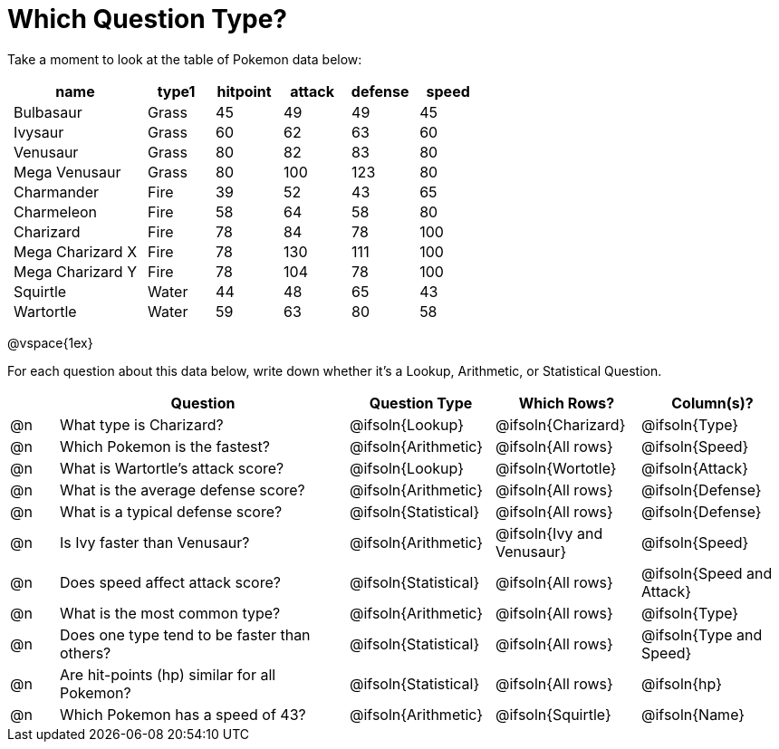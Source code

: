 = Which Question Type?

++++
<style>
p.tableblock { margin: 0; }
.pokemon td { padding: 0 5px !important; }
</style>
++++

Take a moment to look at the table of Pokemon data below:
[.pokemon, cols="2,^1,^1,^1,^1,^1", options="header"]
|===
| name			| type1	| hitpoint 	| attack| defense | speed
| Bulbasaur		| Grass | 45 	| 49	| 49	| 45
| Ivysaur		| Grass	| 60	| 62	| 63	| 60
| Venusaur 		| Grass	| 80	| 82	| 83	| 80
| Mega Venusaur	| Grass	| 80	| 100	| 123	| 80
| Charmander	| Fire	| 39	| 52	| 43	| 65
| Charmeleon	| Fire	| 58	| 64	| 58	| 80
| Charizard		| Fire	| 78	| 84	| 78	| 100
| Mega Charizard X| Fire| 78	| 130	| 111	| 100
| Mega Charizard Y| Fire| 78	| 104	| 78	| 100
| Squirtle		| Water	| 44	| 48	| 65	| 43
| Wartortle		| Water	| 59	| 63	| 80	| 58
|===

@vspace{1ex}

For each question about this data below, write down whether it's a Lookup, Arithmetic, or Statistical Question.

[.questionTypes.FillVerticalSpace, cols="^.^1,.^6,^.^3,^.^3,^.^3", options="header"]
|===
|
| Question
| Question Type
| Which Rows?
| Column(s)?

| @n
| What type is Charizard?
| @ifsoln{Lookup}
| @ifsoln{Charizard}
| @ifsoln{Type}

| @n
| Which Pokemon is the fastest?
| @ifsoln{Arithmetic}
| @ifsoln{All rows}
| @ifsoln{Speed}

| @n
| What is Wartortle's attack score?
| @ifsoln{Lookup}
| @ifsoln{Wortotle}
| @ifsoln{Attack}


| @n
| What is the average defense score?
| @ifsoln{Arithmetic}
| @ifsoln{All rows}
| @ifsoln{Defense}


| @n
| What is a typical defense score?
| @ifsoln{Statistical}
| @ifsoln{All rows}
| @ifsoln{Defense}


| @n
| Is Ivy faster than Venusaur?
| @ifsoln{Arithmetic}
| @ifsoln{Ivy and Venusaur}
| @ifsoln{Speed}


| @n
| Does speed affect attack score?
| @ifsoln{Statistical}
| @ifsoln{All rows}
| @ifsoln{Speed and Attack}


| @n
| What is the most common type?
| @ifsoln{Arithmetic}
| @ifsoln{All rows}
| @ifsoln{Type}


| @n
| Does one type tend to be faster than others?
| @ifsoln{Statistical}
| @ifsoln{All rows}
| @ifsoln{Type and Speed}


| @n
| Are hit-points (hp) similar for all Pokemon?
| @ifsoln{Statistical}
| @ifsoln{All rows}
| @ifsoln{hp}


| @n
| Which Pokemon has a speed of 43?
| @ifsoln{Arithmetic}

| @ifsoln{Squirtle}
| @ifsoln{Name}


|===
